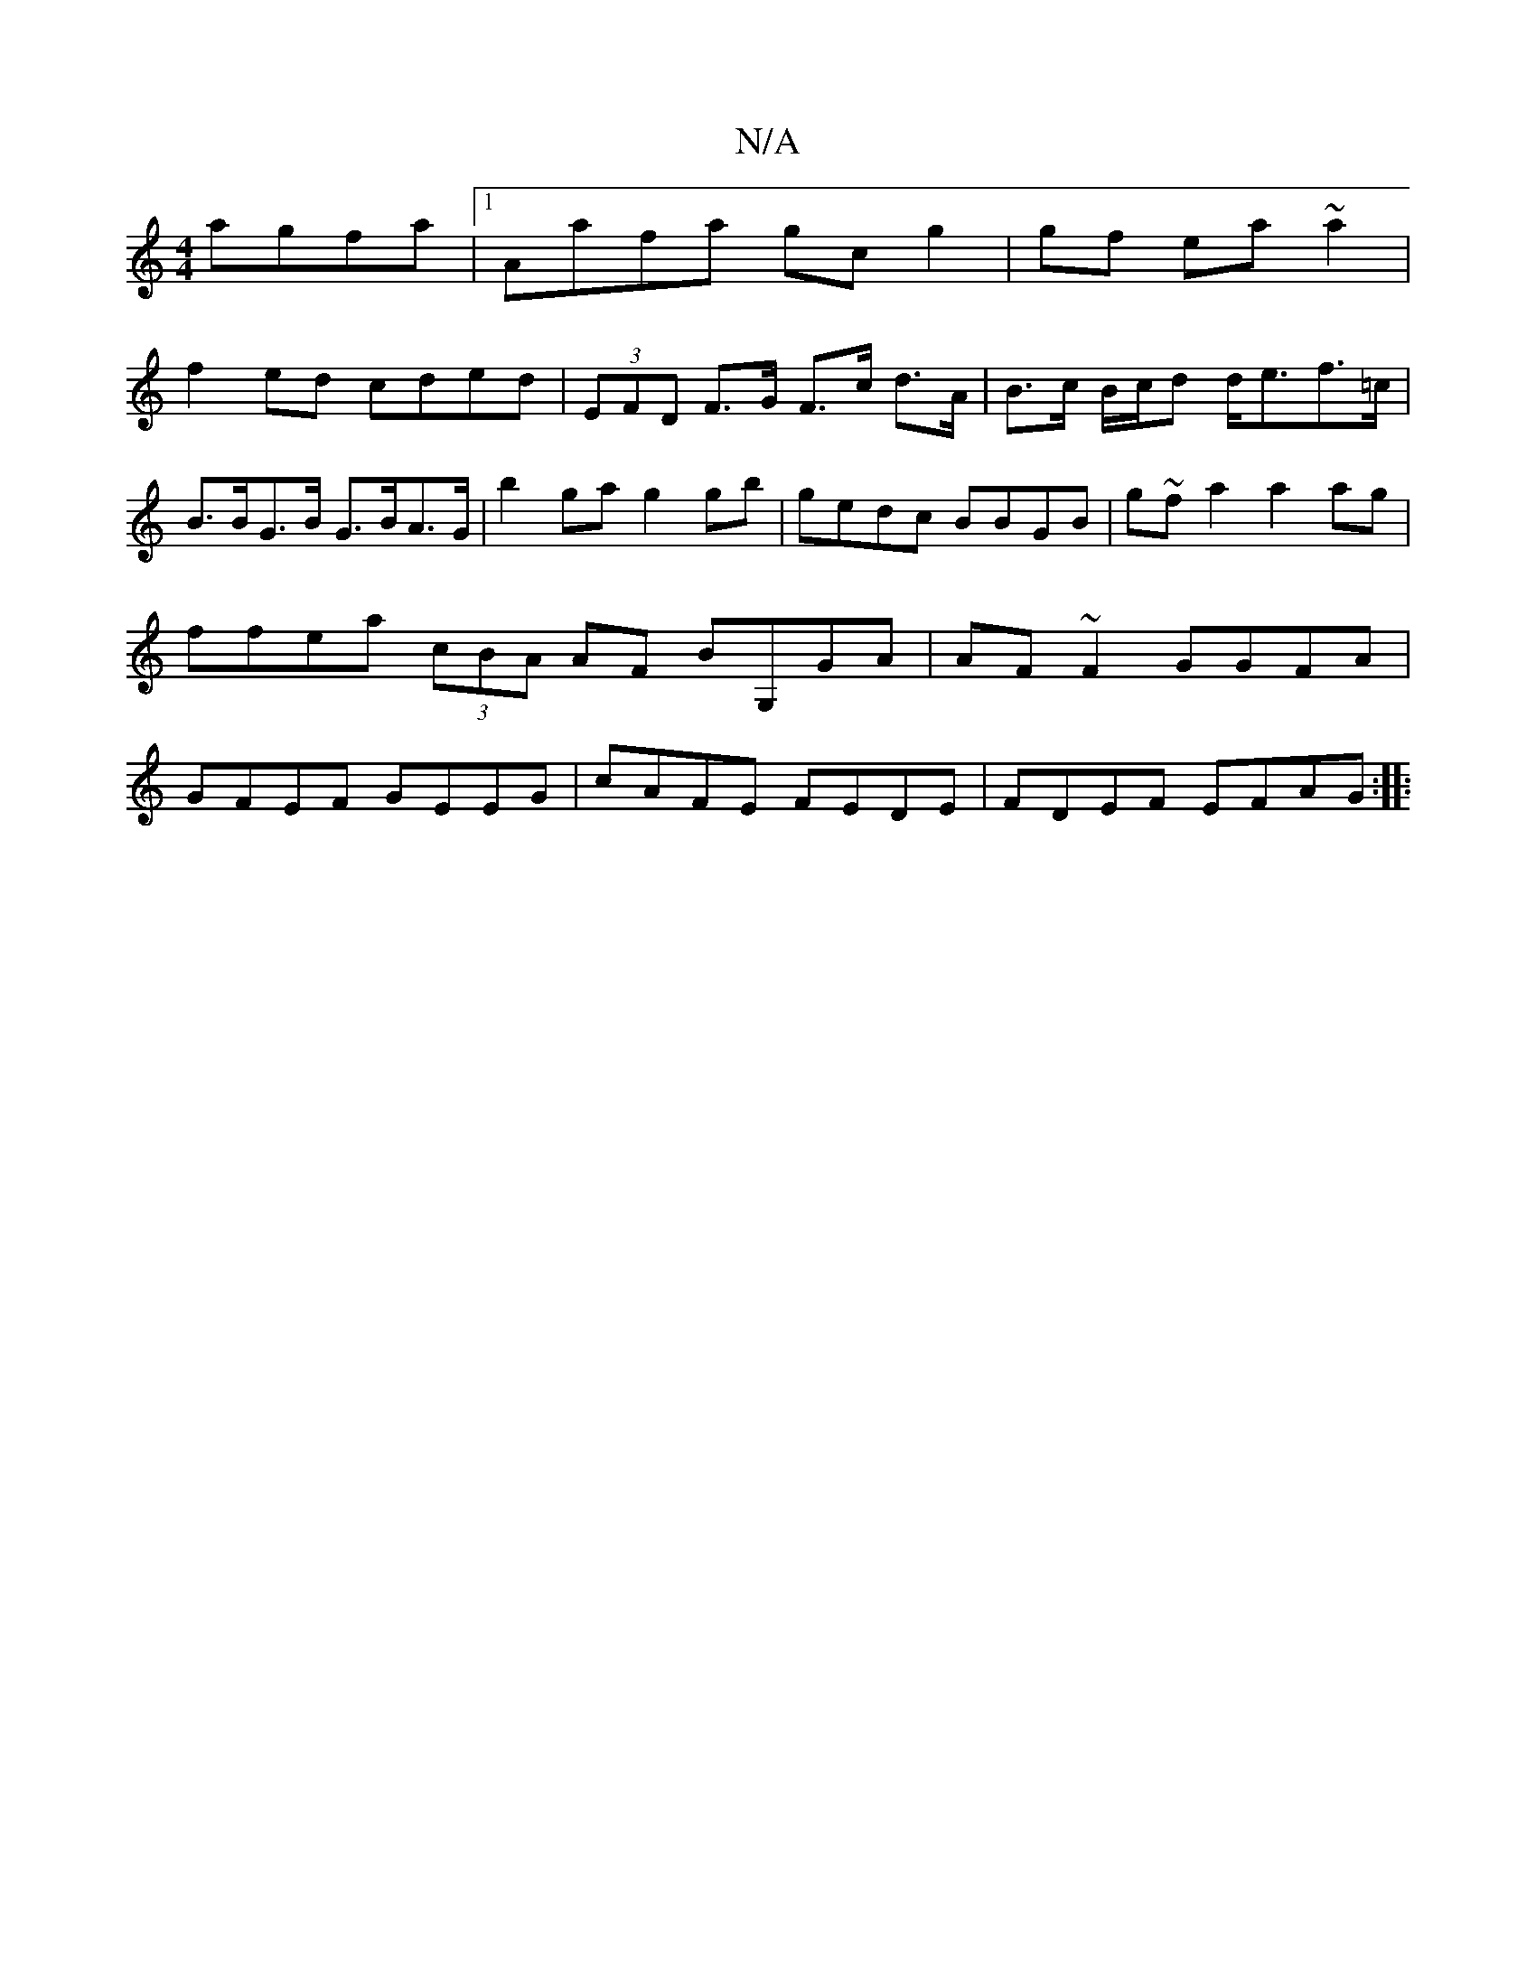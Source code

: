 X:1
T:N/A
M:4/4
R:N/A
K:Cmajor
agfa |1 Aafa gc g2|gf ea ~a2|
f2 ed cded|(3EFD F>G F>c d>A|B>c B/c/d d<ef>=c | B>BG>B G>BA>G | b2 ga g2 gb |gedc BBGB | g~fa2 a2 ag | ffea (3cBA AF BG,GA|AF~F2 GGFA|GFEF GEEG| cAFE FEDE|FDEF EFAG:|
|: